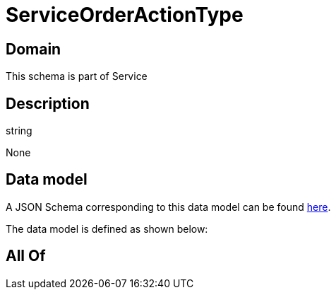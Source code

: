 = ServiceOrderActionType

[#domain]
== Domain

This schema is part of Service

[#description]
== Description

string

None

[#data_model]
== Data model

A JSON Schema corresponding to this data model can be found https://tmforum.org[here].

The data model is defined as shown below:


[#all_of]
== All Of

